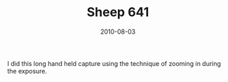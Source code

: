 #+TITLE: Sheep 641
#+DATE: 2010-08-03
#+CATEGORIES[]: Photos

I did this long hand held capture using the technique of zooming in
during the exposure.
